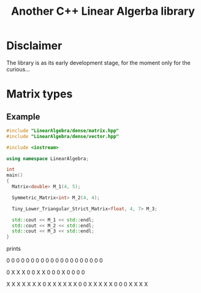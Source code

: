 #+TITLE: Another C++ Linear Algerba library

* Disclaimer

The library is as its early development stage, for the moment only for the curious...


* Matrix types 

** Example 


#+BEGIN_SRC sh :wrap "src cpp :eval never" :results output :exports results
cat $(pwd)/examples/some_matrix_types.cpp
#+END_SRC

#+RESULTS:
#+begin_src cpp :eval never
#include "LinearAlgebra/dense/matrix.hpp"
#include "LinearAlgebra/dense/vector.hpp"

#include <iostream>

using namespace LinearAlgebra;

int
main()
{
  Matrix<double> M_1(4, 5);

  Symmetric_Matrix<int> M_2(4, 4);

  Tiny_Lower_Triangular_Strict_Matrix<float, 4, 7> M_3;

  std::cout << M_1 << std::endl;
  std::cout << M_2 << std::endl;
  std::cout << M_3 << std::endl;
}
#+end_src

prints

#+BEGIN_SRC sh :wrap "example :eval never" :results output :exports results
./build/examples/some_matrix_types
#+END_SRC

#+RESULTS:
#+begin_example :eval never

               0               0               0               0               0
               0               0               0               0               0
               0               0               0               0               0
               0               0               0               0               0

               0               X               X               X
               0               0               X               X
               0               0               0               X
               0               0               0               0

               X               X               X               X               X               X               X
               0               X               X               X               X               X               X
               0               0               X               X               X               X               X
               0               0               0               X               X               X               X
#+end_example
